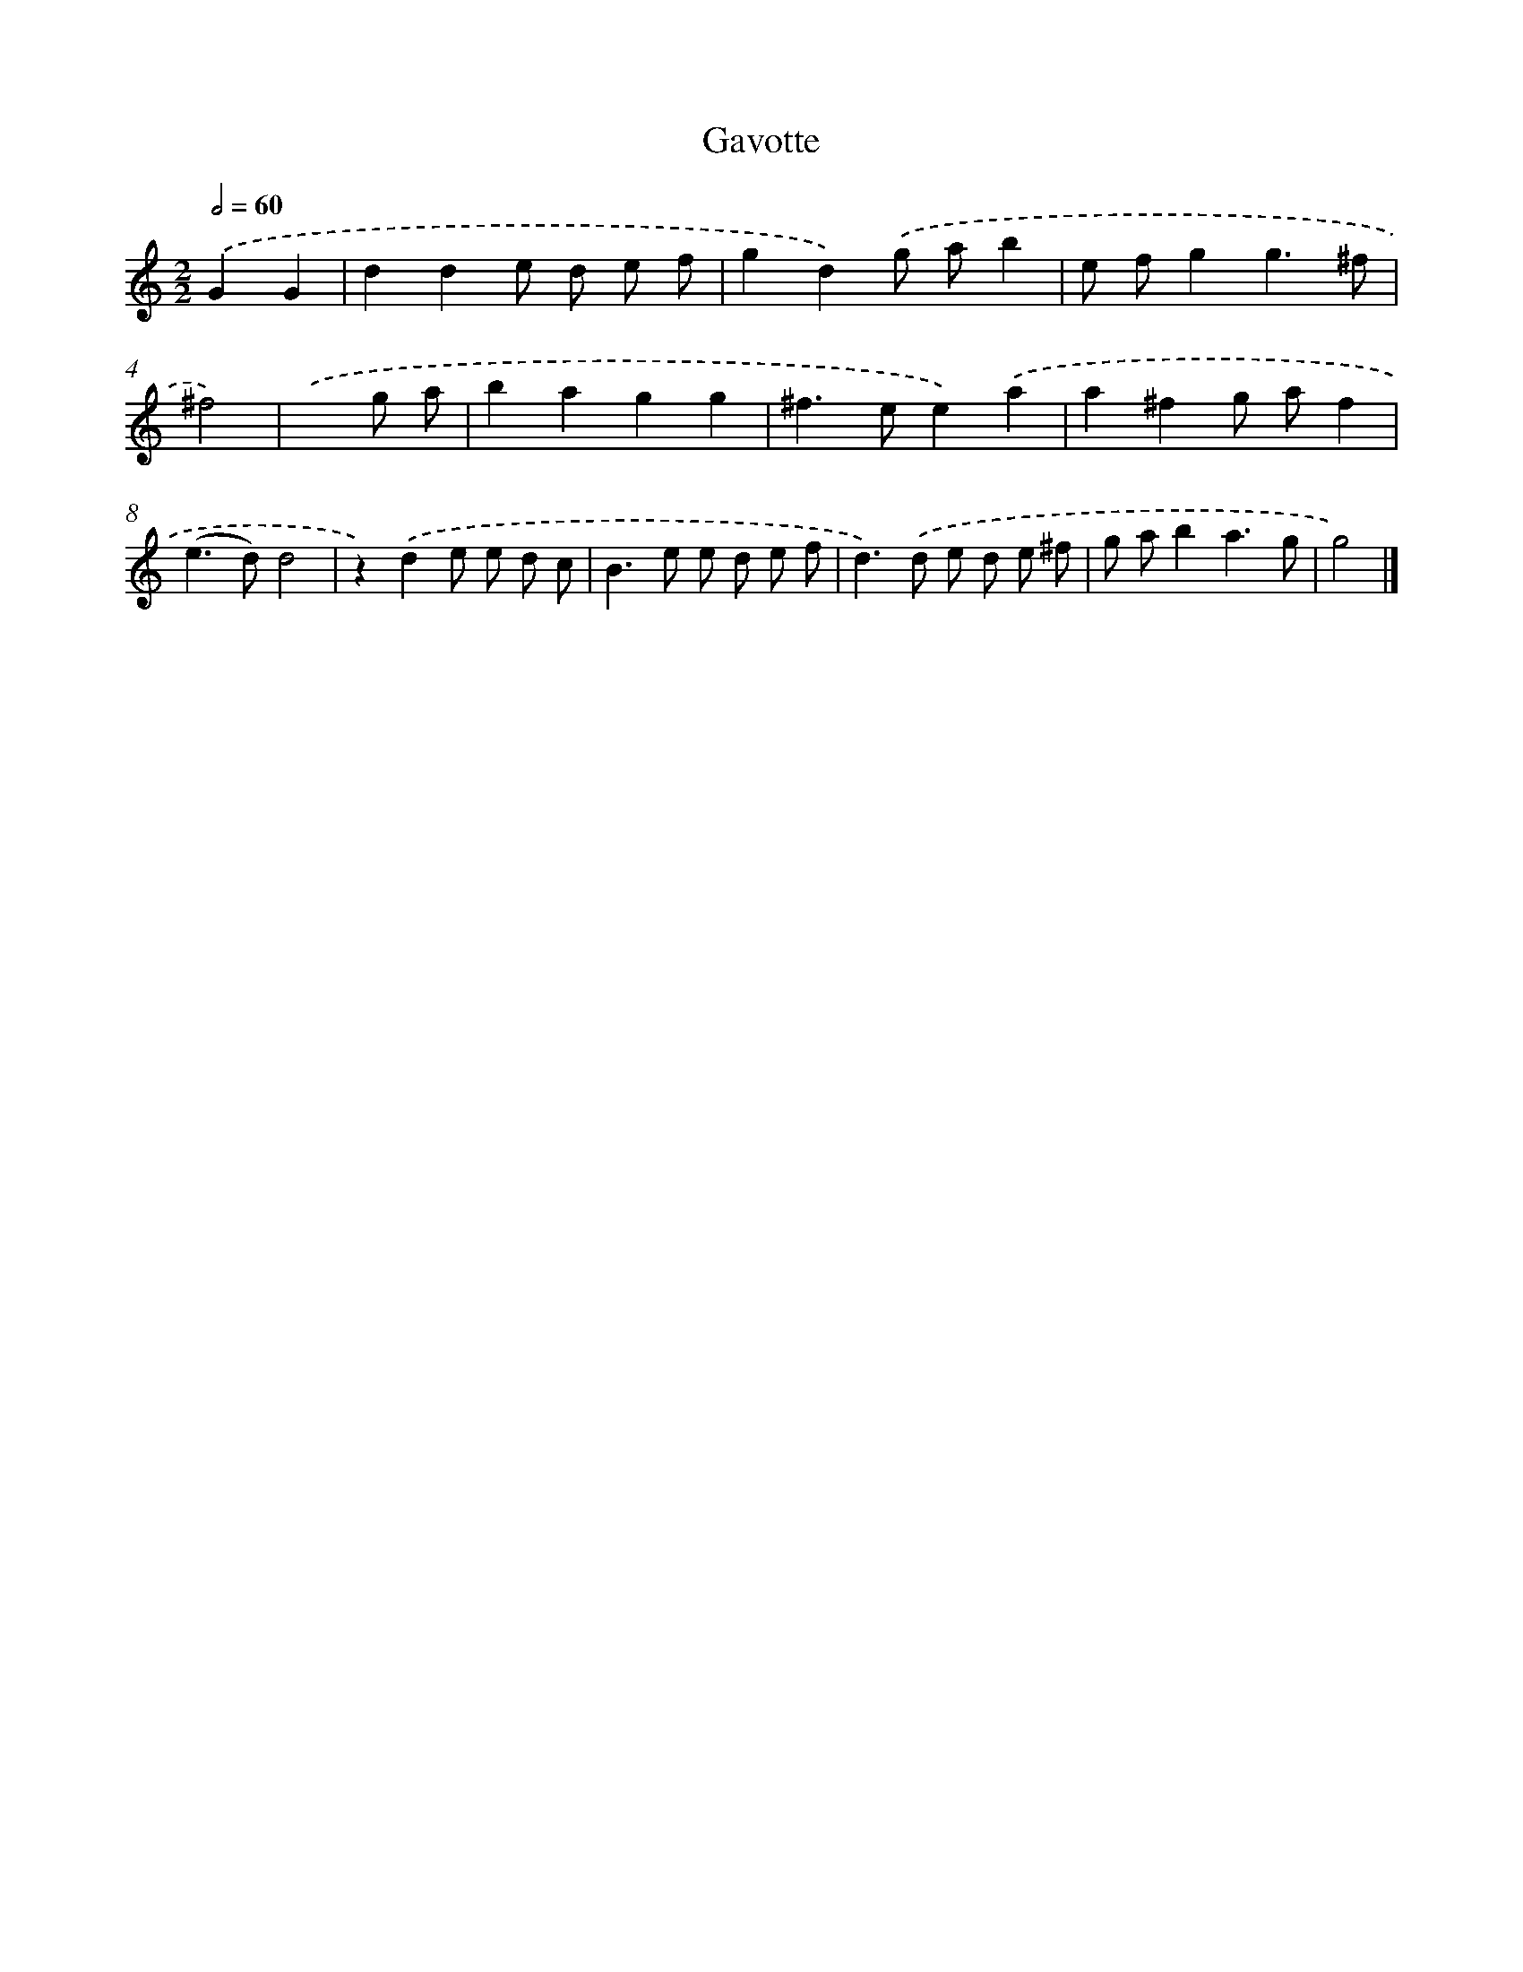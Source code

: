 X: 11799
T: Gavotte
%%abc-version 2.0
%%abcx-abcm2ps-target-version 5.9.1 (29 Sep 2008)
%%abc-creator hum2abc beta
%%abcx-conversion-date 2018/11/01 14:37:18
%%humdrum-veritas 1243723813
%%humdrum-veritas-data 3262109184
%%continueall 1
%%barnumbers 0
L: 1/8
M: 2/2
Q: 1/2=60
K: C clef=treble
.('G2G2 [I:setbarnb 1]|
d2d2e d e f |
g2d2).('g ab2 |
e fg2g3^f |
^f4) |
.('x2g a [I:setbarnb 5]|
b2a2g2g2 |
^f2>e2e2).('a2 |
a2^f2g af2 |
(e2>d2)d4 |
z2).('d2e e d c |
B2>e2 e d e f |
d2>).('d2 e d e ^f |
g ab2a3g |
g4) |]
